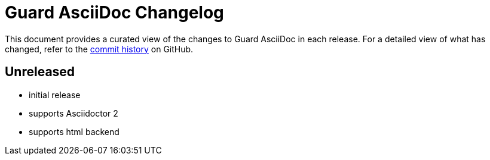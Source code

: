 = Guard AsciiDoc Changelog
:url-repo: https://github.com/asciidoctor/guard-asciidoc

This document provides a curated view of the changes to Guard AsciiDoc in each release.
For a detailed view of what has changed, refer to the {url-repo}/commits/main[commit history] on GitHub.

== Unreleased

* initial release
* supports Asciidoctor 2
* supports html backend
